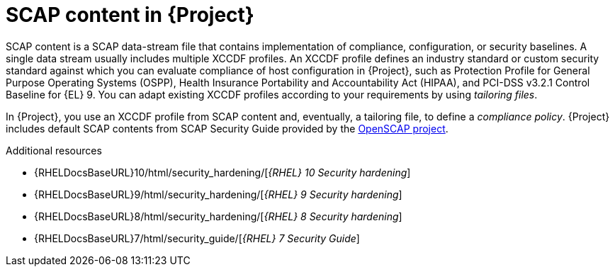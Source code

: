 :_mod-docs-content-type: CONCEPT

[id="SCAP_Content_in_{project-context}_{context}"]
= SCAP content in {Project}

SCAP content is a SCAP data-stream file that contains implementation of compliance, configuration, or security baselines.
A single data stream usually includes multiple XCCDF profiles.
An XCCDF profile defines an industry standard or custom security standard against which you can evaluate compliance of host configuration in {Project}, such as Protection Profile for General Purpose Operating Systems (OSPP), Health Insurance Portability and Accountability Act (HIPAA), and PCI-DSS v3.2.1 Control Baseline for {EL}{nbsp}9.
You can adapt existing XCCDF profiles according to your requirements by using _tailoring files_.

In {Project}, you use an XCCDF profile from SCAP content and, eventually, a tailoring file, to define a _compliance policy_.
{Project} includes default SCAP contents from SCAP Security Guide provided by the https://www.open-scap.org/[OpenSCAP project].

ifndef::orcharhino[]
.Additional resources
* {RHELDocsBaseURL}10/html/security_hardening/[_{RHEL}{nbsp}10 Security hardening_]
* {RHELDocsBaseURL}9/html/security_hardening/[_{RHEL}{nbsp}9 Security hardening_]
* {RHELDocsBaseURL}8/html/security_hardening/[_{RHEL}{nbsp}8 Security hardening_]
* {RHELDocsBaseURL}7/html/security_guide/[_{RHEL}{nbsp}7 Security Guide_]
endif::[]

